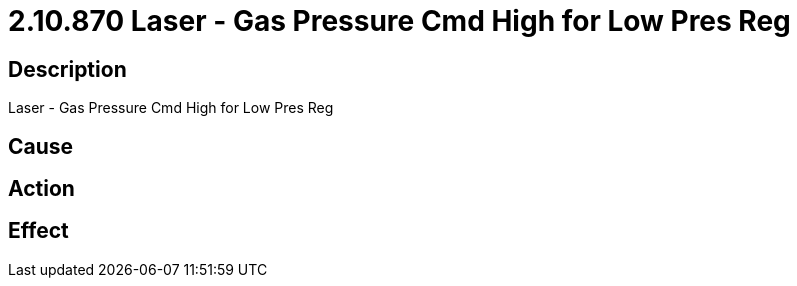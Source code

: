 = 2.10.870 Laser - Gas Pressure Cmd High for Low Pres Reg
:imagesdir: img

== Description
Laser - Gas Pressure Cmd High for Low Pres Reg

== Cause
 

== Action
 

== Effect
 

